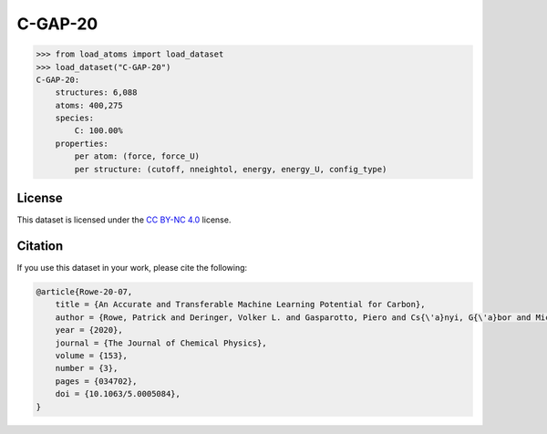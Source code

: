 .. This file is autogenerated by dev/scripts/generate_page.py

C-GAP-20
========

.. grid:: 2
    
    .. grid-item::

        .. raw:: html
            :file: ../_static/visualisations/C-GAP-20.html

    .. grid-item::
        :class: info-card

        The complete dataset and labels used for training both the `C-GAP-20 <https://pubs.aip.org/aip/jcp/article/153/3/034702/1062660/An-accurate-and-transferable-machine-learning>`_
        and C-GAP-20-U interatomic potentials for carbon. 
        Original labels were obtained from `CAM.54529 <https://doi.org/10.17863/CAM.54529>`_, 
        and the higher level of DFT used for the C-GAP-20-U model was obtained from `CAM.82086 <https://doi.org/10.17863/CAM.82086>`_.
        


.. code-block:: python

    >>> from load_atoms import load_dataset
    >>> load_dataset("C-GAP-20")
    C-GAP-20:
        structures: 6,088
        atoms: 400,275
        species:
            C: 100.00%
        properties:
            per atom: (force, force_U)
            per structure: (cutoff, nneightol, energy, energy_U, config_type)
    


License
-------

This dataset is licensed under the `CC BY-NC 4.0 <https://creativecommons.org/licenses/by-nc/4.0/deed.en>`_ license.


Citation
--------

If you use this dataset in your work, please cite the following:

.. code-block:: latex
    
    @article{Rowe-20-07,
        title = {An Accurate and Transferable Machine Learning Potential for Carbon},
        author = {Rowe, Patrick and Deringer, Volker L. and Gasparotto, Piero and Cs{\'a}nyi, G{\'a}bor and Michaelides, Angelos},
        year = {2020},
        journal = {The Journal of Chemical Physics},
        volume = {153},
        number = {3},
        pages = {034702},
        doi = {10.1063/5.0005084},
    }
